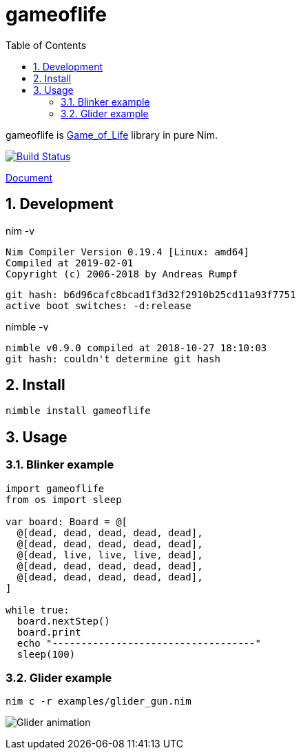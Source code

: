 :toc: left
:sectnums:

= gameoflife

gameoflife is
https://en.wikipedia.org/wiki/Conway%27s_Game_of_Life[Game_of_Life] library in
pure Nim.

image:https://travis-ci.org/jiro4989/gameoflife.svg?branch=master["Build Status", link="https://travis-ci.org/jiro4989/gameoflife"]

https://jiro4989.github.io/gameoflife/doc/html/gameoflife.html[Document]

== Development

nim -v

  Nim Compiler Version 0.19.4 [Linux: amd64]
  Compiled at 2019-02-01
  Copyright (c) 2006-2018 by Andreas Rumpf

  git hash: b6d96cafc8bcad1f3d32f2910b25cd11a93f7751
  active boot switches: -d:release


nimble -v

  nimble v0.9.0 compiled at 2018-10-27 18:10:03
  git hash: couldn't determine git hash

== Install

[source,bash]
nimble install gameoflife

== Usage

=== Blinker example

[source,nim]
----
import gameoflife
from os import sleep

var board: Board = @[
  @[dead, dead, dead, dead, dead],
  @[dead, dead, dead, dead, dead],
  @[dead, live, live, live, dead],
  @[dead, dead, dead, dead, dead],
  @[dead, dead, dead, dead, dead],
]

while true:
  board.nextStep()
  board.print
  echo "-----------------------------------"
  sleep(100)
----

=== Glider example

[source,bash]
nim c -r examples/glider_gun.nim

image:doc/glider.gif["Glider animation"]

